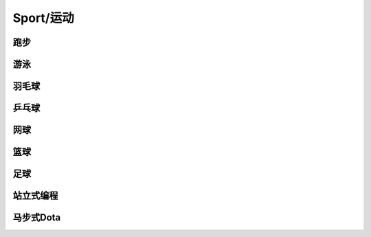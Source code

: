 Sport/运动
========

跑步
----

游泳
----

羽毛球
----

乒乓球
----

网球
----

篮球
----

足球
----

站立式编程
-----

马步式Dota
-------
